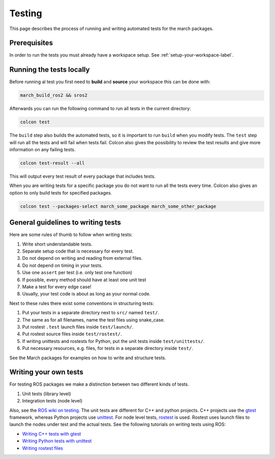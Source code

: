 Testing
==================
This page describes the process of running and writing automated tests for
the march packages.


Prerequisites
-------------
In order to run the tests you must already have a workspace setup.
See :ref:`setup-your-workspace-label`.


Running the tests locally
-------------------------
Before running al test you first need to **build** and **source** your workspace this can be done with:

.. code::

  march_build_ros2 && sros2

Afterwards you can run the following command to run all tests in the current directory:

.. code::

  colcon test

The ``build`` step also builds the automated tests, so it is important to run
``build`` when you modify tests. The ``test`` step will run all the tests and
will fail when tests fail. Colcon also gives the possibility to review the test
results and give more information on any failing tests.

.. code::

  colcon test-result --all

This will output every test result of every package that includes tests.

When you are writing tests for a specific package you do not want to run all
the tests every time. Colcon also gives an option to only build tests for
specified packages.

.. code::

  colcon test --packages-select march_some_package march_some_other_package

General guidelines to writing tests
-----------------------------------
Here are some rules of thumb to follow when writing tests:

#. Write short understandable tests.
#. Separate setup code that is necessary for every test.
#. Do not depend on writing and reading from external files.
#. Do not depend on timing in your tests.
#. Use one ``assert`` per test (i.e. only test one function)
#. If possible, every method should have at least one unit test
#. Make a test for every edge case!
#. Usually, your test code is about as long as your normal code.

Next to these rules there exist some conventions in structuring tests:

#. Put your tests in a separate directory next to ``src/`` named ``test/``.
#. The same as for all filenames, name the test files using snake_case.
#. Put rostest ``.test`` launch files inside ``test/launch/``.
#. Put rostest source files inside ``test/rostest/``.
#. If writing unittests and rostests for Python, put the unit tests inside ``test/unittests/``.
#. Put necessary resources, e.g. files, for tests in a separate directory inside ``test/``.

See the March packages for examples on how to write and structure tests.

Writing your own tests
----------------------
For testing ROS packages we make a distinction between two different kinds of tests.

1. Unit tests (library level)
2. Integration tests (node level)

Also, see the `ROS wiki on testing <https://wiki.ros.org/Quality/Tutorials/UnitTesting>`_.
The unit tests are different for C++ and python projects. C++ projects use the
`gtest <https://github.com/google/googletest>`_ framework, whereas Python projects use
`unittest <https://pythontesting.net/framework/unittest/unittest-introduction/>`_.
For node level tests, `rostest <https://wiki.ros.org/rostest>`_ is used.
Rostest uses launch files to launch the nodes under test and the actual tests.
See the following tutorials on writing tests using ROS:

* `Writing C++ tests with gtest <https://wiki.ros.org/gtest>`_
* `Writing Python tests with unittest <https://wiki.ros.org/unittest>`_
* `Writing rostest files <https://wiki.ros.org/rostest/Writing>`_
